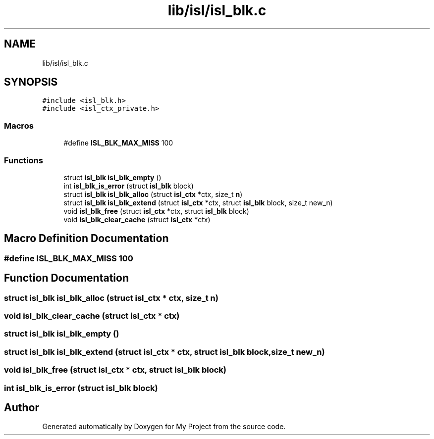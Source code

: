 .TH "lib/isl/isl_blk.c" 3 "Sun Jul 12 2020" "My Project" \" -*- nroff -*-
.ad l
.nh
.SH NAME
lib/isl/isl_blk.c
.SH SYNOPSIS
.br
.PP
\fC#include <isl_blk\&.h>\fP
.br
\fC#include <isl_ctx_private\&.h>\fP
.br

.SS "Macros"

.in +1c
.ti -1c
.RI "#define \fBISL_BLK_MAX_MISS\fP   100"
.br
.in -1c
.SS "Functions"

.in +1c
.ti -1c
.RI "struct \fBisl_blk\fP \fBisl_blk_empty\fP ()"
.br
.ti -1c
.RI "int \fBisl_blk_is_error\fP (struct \fBisl_blk\fP block)"
.br
.ti -1c
.RI "struct \fBisl_blk\fP \fBisl_blk_alloc\fP (struct \fBisl_ctx\fP *ctx, size_t \fBn\fP)"
.br
.ti -1c
.RI "struct \fBisl_blk\fP \fBisl_blk_extend\fP (struct \fBisl_ctx\fP *ctx, struct \fBisl_blk\fP block, size_t new_n)"
.br
.ti -1c
.RI "void \fBisl_blk_free\fP (struct \fBisl_ctx\fP *ctx, struct \fBisl_blk\fP block)"
.br
.ti -1c
.RI "void \fBisl_blk_clear_cache\fP (struct \fBisl_ctx\fP *ctx)"
.br
.in -1c
.SH "Macro Definition Documentation"
.PP 
.SS "#define ISL_BLK_MAX_MISS   100"

.SH "Function Documentation"
.PP 
.SS "struct \fBisl_blk\fP isl_blk_alloc (struct \fBisl_ctx\fP * ctx, size_t n)"

.SS "void isl_blk_clear_cache (struct \fBisl_ctx\fP * ctx)"

.SS "struct \fBisl_blk\fP isl_blk_empty ()"

.SS "struct \fBisl_blk\fP isl_blk_extend (struct \fBisl_ctx\fP * ctx, struct \fBisl_blk\fP block, size_t new_n)"

.SS "void isl_blk_free (struct \fBisl_ctx\fP * ctx, struct \fBisl_blk\fP block)"

.SS "int isl_blk_is_error (struct \fBisl_blk\fP block)"

.SH "Author"
.PP 
Generated automatically by Doxygen for My Project from the source code\&.
